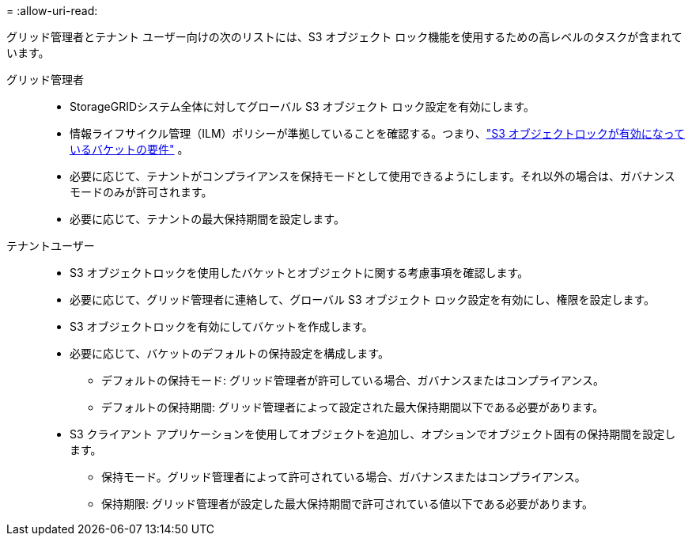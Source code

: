 = 
:allow-uri-read: 


グリッド管理者とテナント ユーザー向けの次のリストには、S3 オブジェクト ロック機能を使用するための高レベルのタスクが含まれています。

グリッド管理者::
+
--
* StorageGRIDシステム全体に対してグローバル S3 オブジェクト ロック設定を有効にします。
* 情報ライフサイクル管理（ILM）ポリシーが準拠していることを確認する。つまり、link:../ilm/managing-objects-with-s3-object-lock.html["S3 オブジェクトロックが有効になっているバケットの要件"] 。
* 必要に応じて、テナントがコンプライアンスを保持モードとして使用できるようにします。それ以外の場合は、ガバナンス モードのみが許可されます。
* 必要に応じて、テナントの最大保持期間を設定します。


--
テナントユーザー::
+
--
* S3 オブジェクトロックを使用したバケットとオブジェクトに関する考慮事項を確認します。
* 必要に応じて、グリッド管理者に連絡して、グローバル S3 オブジェクト ロック設定を有効にし、権限を設定します。
* S3 オブジェクトロックを有効にしてバケットを作成します。
* 必要に応じて、バケットのデフォルトの保持設定を構成します。
+
** デフォルトの保持モード: グリッド管理者が許可している場合、ガバナンスまたはコンプライアンス。
** デフォルトの保持期間: グリッド管理者によって設定された最大保持期間以下である必要があります。


* S3 クライアント アプリケーションを使用してオブジェクトを追加し、オプションでオブジェクト固有の保持期間を設定します。
+
** 保持モード。グリッド管理者によって許可されている場合、ガバナンスまたはコンプライアンス。
** 保持期限: グリッド管理者が設定した最大保持期間で許可されている値以下である必要があります。




--

